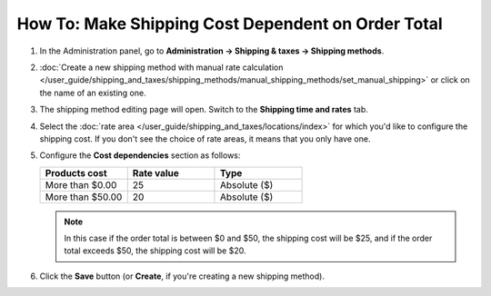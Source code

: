 ***************************************************
How To: Make Shipping Cost Dependent on Order Total
***************************************************

#. In the Administration panel, go to **Administration → Shipping & taxes → Shipping methods**.

#. :doc:`Create a new shipping method with manual rate calculation </user_guide/shipping_and_taxes/shipping_methods/manual_shipping_methods/set_manual_shipping>` or click on the name of an existing one.

#. The shipping method editing page will open. Switch to the **Shipping time and rates** tab.

#. Select the :doc:`rate area </user_guide/shipping_and_taxes/locations/index>` for which you'd like to configure the shipping cost. If you don't see the choice of rate areas, it means that you only have one.

#. Configure the **Cost dependencies** section as follows:

   .. list-table::
       :widths: 10 10 10
       :header-rows: 1

       *   -   Products cost 
           -   Rate value
           -   Type
       *   -   More than $0.00
           -   25
           -   Absolute ($)
       *   -   More than $50.00
           -   20
           -   Absolute ($)

   .. image:: img/order_total.png
       :align: center
       :alt: Changing shipping cost depending on the order total in CS-Cart and Multi-Vendor.

   .. note::

       In this case if the order total is between $0 and $50, the shipping cost will be $25, and if the order total exceeds $50, the shipping cost will be $20.

#. Click the **Save** button (or **Create**, if you're creating a new shipping method).

.. meta::
   :description: How to set shipping rates that depend on the sum of purchase in CS-Cart or Multi-Vendor?
